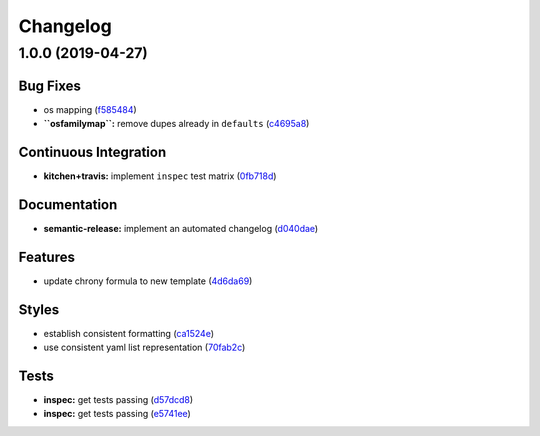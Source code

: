 
Changelog
=========

1.0.0 (2019-04-27)
------------------

Bug Fixes
^^^^^^^^^


* os mapping (\ `f585484 <https://github.com/myii/chrony-formula/commit/f585484>`_\ )
* **\ ``osfamilymap``\ :** remove dupes already in ``defaults`` (\ `c4695a8 <https://github.com/myii/chrony-formula/commit/c4695a8>`_\ )

Continuous Integration
^^^^^^^^^^^^^^^^^^^^^^


* **kitchen+travis:** implement ``inspec`` test matrix (\ `0fb718d <https://github.com/myii/chrony-formula/commit/0fb718d>`_\ )

Documentation
^^^^^^^^^^^^^


* **semantic-release:** implement an automated changelog (\ `d040dae <https://github.com/myii/chrony-formula/commit/d040dae>`_\ )

Features
^^^^^^^^


* update chrony formula to new template (\ `4d6da69 <https://github.com/myii/chrony-formula/commit/4d6da69>`_\ )

Styles
^^^^^^


* establish consistent formatting (\ `ca1524e <https://github.com/myii/chrony-formula/commit/ca1524e>`_\ )
* use consistent yaml list representation (\ `70fab2c <https://github.com/myii/chrony-formula/commit/70fab2c>`_\ )

Tests
^^^^^


* **inspec:** get tests passing (\ `d57dcd8 <https://github.com/myii/chrony-formula/commit/d57dcd8>`_\ )
* **inspec:** get tests passing (\ `e5741ee <https://github.com/myii/chrony-formula/commit/e5741ee>`_\ )

